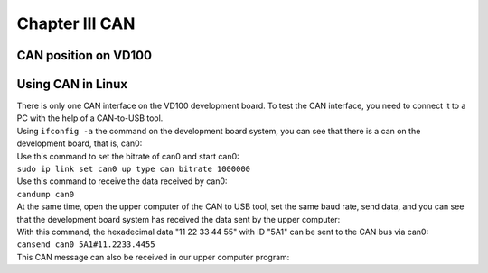 Chapter III CAN
==============================

CAN position on VD100
---------------------

| |IMG_256|

Using CAN in Linux
------------------

| There is only one CAN interface on the VD100 development board. To test the CAN interface, you need to connect it to a PC with the help of a CAN-to-USB tool.
| Using ``ifconfig -a`` the command on the development board system, you can see that there is a can on the development board, that is, can0:
| |IMG_257|
| Use this command to set the bitrate of can0 and start can0:
| ``sudo ip link set can0 up type can bitrate 1000000``
| |IMG_258|
| Use this command to receive the data received by can0:
| ``candump can0``
| At the same time, open the upper computer of the CAN to USB tool, set the same baud rate, send data, and you can see that the development board system has received the data sent by the upper computer:
| |IMG_259|

| With this command, the hexadecimal data "11 22 33 44 55" with ID "5A1" can be sent to the CAN bus via can0:
| ``cansend can0 5A1#11.2233.4455``
| This CAN message can also be received in our upper computer program:
| |IMG_260|




.. |IMG_256| image:: images/vertopal_b1fbd1475ad0471298db8d8e2fe21465/media/image1.png
.. |IMG_257| image:: images/vertopal_b1fbd1475ad0471298db8d8e2fe21465/media/image2.png
.. |IMG_258| image:: images/vertopal_b1fbd1475ad0471298db8d8e2fe21465/media/image3.png
.. |IMG_259| image:: images/vertopal_b1fbd1475ad0471298db8d8e2fe21465/media/image4.png
.. |IMG_260| image:: images/vertopal_b1fbd1475ad0471298db8d8e2fe21465/media/image5.png
